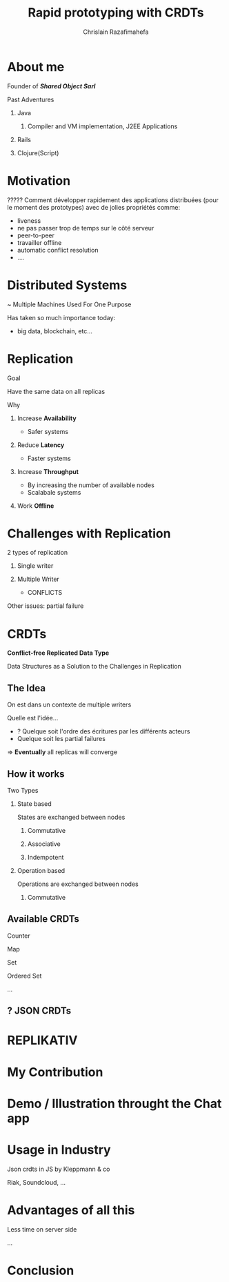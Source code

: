 # Local variables:
# after-save-hook: org-reveal-export-to-html-and-browse
# org-reveal-title-slide: "<h1>%t</h1> <br> <h3>%a</h3>%e"
# end:

#+Title:  Rapid prototyping with CRDTs
#+Author: Chrislain Razafimahefa
#+Email: razafima@gmail.com

#+REVEAL_ROOT: file:./reveal.js
#+REVEAL_TRANS: none
#+REVEAL_PLUGINS: (notes)

#+REVEAL_HLEVEL: 999
#+REVEAL_HEAD_PREAMBLE: <script src="https://code.jquery.com/jquery-2.2.4.min.js"></script>
#+REVEAL_PREAMBLE: <div id="hidden" style="display:none;"> <div id="header"> <div id="header-left"></div> <div id="header-right"></div> <div id="footer-left"><img src="/Users/chrislain/workspace/teaching/assets/images/digicomp_logo.png" height="50" width="250"></div> </div>   </div>



#+OPTIONS: toc:nil
#+OPTIONS: num:nil
#+OPTIONS: reveal_center:nil

#+OPTIONS: ^:nil                       ## Pour ne pas le laisser interpréter les _


* COMMENT TODO: TOC should appear after 'About me'

* About me

**** Founder of */Shared Object Sarl/*

**** Past Adventures
***** Java
****** Compiler and VM implementation, J2EE Applications

***** Rails
***** Clojure(Script)

* Motivation

**** COMMENT SAY: if there is anything that you can get out of this talk then remember this:
***** Soon it is going to be possible to build applications with the following properties....
**** COMMENT RELIRE: l'intro sur le site de REPLIKATIV pour avoir des idées

****  ????? Comment développer rapidement des applications distribuées (pour le moment des prototypes) avec de jolies propriétés comme:
- liveness
- ne pas passer trop de temps sur le côté serveur
- peer-to-peer
- travailler offline
- automatic conflict resolution
- ....
* Distributed Systems
~ Multiple Machines Used For One Purpose

#+BEGIN_NOTES
Has taken so much importance today:
- big data, blockchain, etc...
#+END_NOTES
* Replication
**** Goal
Have the same data on all replicas
**** Why
***** Increase *Availability*
- Safer systems
***** Reduce *Latency*
- Faster systems
***** Increase *Throughput*
- By increasing the number of available nodes
- Scalabale systems
***** Work *Offline*
* Challenges with Replication
***** 2 types of replication
****** Single writer
****** Multiple Writer
- CONFLICTS

***** Other issues: partial failure
* CRDTs
*Conflict-free Replicated Data Type*

Data Structures as a Solution to the Challenges in Replication

** The Idea
**** On est dans un contexte de multiple writers
**** Quelle est l'idée...
- ? Quelque soit l'ordre des écritures par les différents acteurs
- Quelque soit les partial failures
=>  *Eventually* all replicas will converge

** How it works

**** Two Types
***** State based

States are exchanged between nodes

****** Commutative
****** Associative
****** Indempotent


***** Operation based

Operations are exchanged between nodes

****** Commutative

** Available CRDTs
**** Counter
**** Map
**** Set
**** Ordered Set
**** ...
** ? JSON CRDTs
* REPLIKATIV
* My Contribution
* Demo / Illustration throught the Chat app
* Usage in Industry
**** Json crdts in JS by Kleppmann & co
**** Riak, Soundcloud, ...
* Advantages of all this
**** Less time on server side
**** ...
* Conclusion
